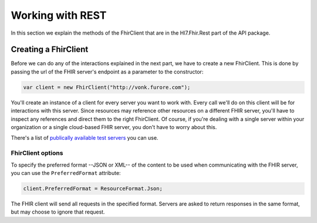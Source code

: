 =================
Working with REST
=================

In this section we explain the methods of the FhirClient that are in the
Hl7.Fhir.Rest part of the API package.

Creating a FhirClient
---------------------

Before we can do any of the interactions explained in the next part, we
have to create a new FhirClient. This is done by passing the url of the
FHIR server's endpoint as a parameter to the constructor:

.. code:: csharp

    var client = new FhirClient("http://vonk.furore.com");

You'll create an instance of a client for every server you want to work
with. Every call we'll do on this client will be for interactions
with this server. Since resources may reference other resources on a different FHIR server,
you'll have to inspect any references and direct them to the right FhirClient.
Of course, if you're dealing with a single server within your organization or a single
cloud-based FHIR server, you don't have to worry about this.

There's a list of `publically available test 
servers <http://wiki.hl7.org/index.php?title=Publicly_Available_FHIR_Servers_for_testing>`__ you can use.

FhirClient options
^^^^^^^^^^^^^^^^^^
To specify the preferred format --JSON or XML-- of the content to be used when communicating
with the FHIR server, you can use the ``PreferredFormat`` attribute:

.. code:: csharp

    client.PreferredFormat = ResourceFormat.Json;

The FHIR client will send all requests in the specified format. Servers
are asked to return responses in the same format, but may choose
to ignore that request.


..
	.. include:: client-crud.rst

